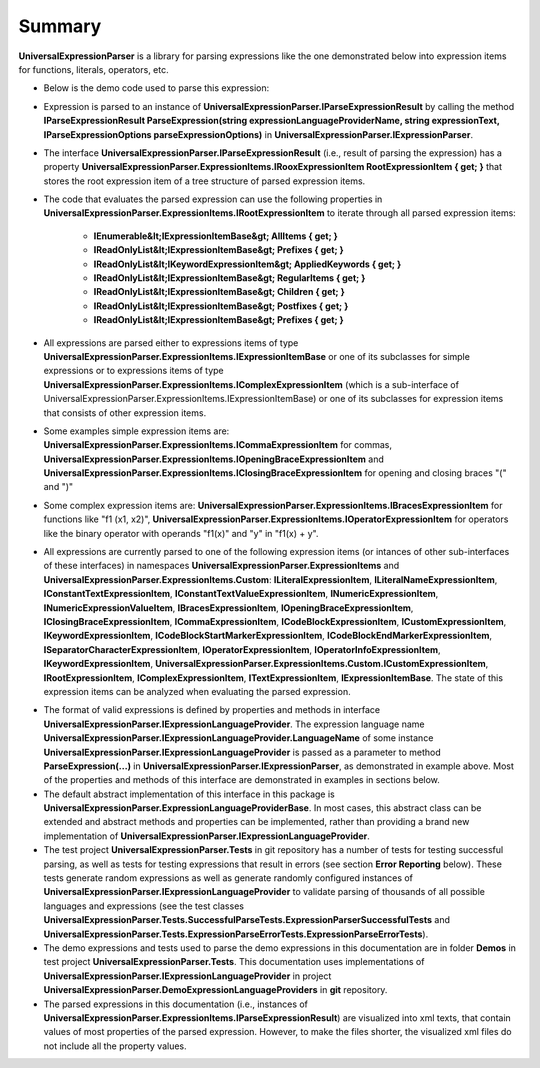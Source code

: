 =======
Summary
=======

.. contents::
   :local:
   :depth: 2

**UniversalExpressionParser** is a library for parsing expressions like the one demonstrated below into expression items for functions, literals, operators, etc.

.. sourcecode::
     :linenos:

     var z = x1*y1+x2*y2;

     var matrixMultiplicationResult = [[x1_1, x1_2, x1_3], [x2_1, x2_2, x2_3]]*[[y1_1, x1_2], [y2_1, x2_2], [y3_1, x3_2]];

     println(matrixMultiplicationResult);

     [NotNull] [PublicName("Calculate")]
     public F1(x, y) : int => 
     {
         
         /*This demos multiline
         comments that can be placed anywhere*/
         ++y /*another multiline comment*/;
         return 1.3EXP-2.7+ ++x+y*z; // Line comments.
     }

     public abstract class ::metadata{description: "Demo prefix"} ::types[T1, T2, T3] Animal
        where T1: IType1 where T2: T1, IType2 whereend
        where T3: IType3 whereend
     {    
         public abstract Move() : void;    
     }

     public class Dog : (Animal)
     {
         public override Move() : void => println("Jump");
     }




- Below is the demo code used to parse this expression:

.. sourcecode:: csharp
     :linenos:

     using TextParser;
     using UniversalExpressionParser.DemoExpressionLanguageProviders;

     namespace UniversalExpressionParser.Tests.Demos
     {
         public class SummaryDemo
         {
             private readonly IExpressionParser _expressionParser;
             private readonly IExpressionLanguageProvider _nonVerboseLanguageProvider = new NonVerboseCaseSensitiveExpressionLanguageProvider();
             private readonly IExpressionLanguageProvider _verboseLanguageProvider = new VerboseCaseInsensitiveExpressionLanguageProvider();
             private readonly IParseExpressionOptions _parseExpressionOptions = new ParseExpressionOptions();

             public SummaryDemo()
             {
                 IExpressionLanguageProviderCache expressionLanguageProviderCache = 
                     new ExpressionLanguageProviderCache(new DefaultExpressionLanguageProviderValidator());
                 
                 _expressionParser = new ExpressionParser(new TextSymbolsParserFactory(), expressionLanguageProviderCache);

                 expressionLanguageProviderCache.RegisterExpressionLanguageProvider(_nonVerboseLanguageProvider);
                 expressionLanguageProviderCache.RegisterExpressionLanguageProvider(_verboseLanguageProvider);
             }
          
             public IParseExpressionResult ParseNonVerboseExpression(string expression)
             {
                 /*
                 The same instance _expressionParser of UniversalExpressionParser.IExpressionParser can be used
                 to parse multiple expressions using different instances of UniversalExpressionParser.IExpressionLanguageProvider
                 Example:

                 var parsedExpression1 = _expressionParser.ParseExpression(_nonVerboseLanguageProvider.LanguageName, "var x=2*y; f1() {++x;} f1();");
                 var parsedExpression2 = _expressionParser.ParseExpression(_verboseLanguageProvider.LanguageName, "var x=2*y; f1() BEGIN ++x;END f1();");
                 */
                 return _expressionParser.ParseExpression(_nonVerboseLanguageProvider.LanguageName, expression, _parseExpressionOptions);
             }
         }
     }


- Expression is parsed to an instance of **UniversalExpressionParser.IParseExpressionResult** by calling the method  **IParseExpressionResult ParseExpression(string expressionLanguageProviderName, string expressionText, IParseExpressionOptions parseExpressionOptions)** in **UniversalExpressionParser.IExpressionParser**.

- The interface **UniversalExpressionParser.IParseExpressionResult** (i.e., result of parsing the expression) has a property **UniversalExpressionParser.ExpressionItems.IRooxExpressionItem RootExpressionItem { get; }** that stores the root expression item of a tree structure of parsed expression items.

- The code that evaluates the parsed expression can use the following properties in **UniversalExpressionParser.ExpressionItems.IRootExpressionItem** to iterate through all parsed expression items:

   - **IEnumerable&lt;IExpressionItemBase&gt; AllItems { get; }**
   - **IReadOnlyList&lt;IExpressionItemBase&gt; Prefixes { get; }**
   - **IReadOnlyList&lt;IKeywordExpressionItem&gt; AppliedKeywords { get; }**
   - **IReadOnlyList&lt;IExpressionItemBase&gt; RegularItems { get; }**
   - **IReadOnlyList&lt;IExpressionItemBase&gt; Children { get; }**
   - **IReadOnlyList&lt;IExpressionItemBase&gt; Postfixes { get; }**
   - **IReadOnlyList&lt;IExpressionItemBase&gt; Prefixes { get; }**

- All expressions are parsed either to expressions items of type **UniversalExpressionParser.ExpressionItems.IExpressionItemBase** or one of its subclasses for simple expressions or to expressions items of type **UniversalExpressionParser.ExpressionItems.IComplexExpressionItem** (which is a sub-interface of UniversalExpressionParser.ExpressionItems.IExpressionItemBase) or one of its subclasses for expression items that consists of other expression items.

- Some examples simple expression items are: **UniversalExpressionParser.ExpressionItems.ICommaExpressionItem** for commas, **UniversalExpressionParser.ExpressionItems.IOpeningBraceExpressionItem** and **UniversalExpressionParser.ExpressionItems.IClosingBraceExpressionItem** for opening and closing braces "(" and ")"

- Some complex expression items are: **UniversalExpressionParser.ExpressionItems.IBracesExpressionItem** for functions like "f1 (x1, x2)", **UniversalExpressionParser.ExpressionItems.IOperatorExpressionItem** for operators like the binary operator with operands "f1(x)" and "y" in "f1(x) + y".

- All expressions are currently parsed to one of the following expression items (or intances of other sub-interfaces of these interfaces) in namespaces **UniversalExpressionParser.ExpressionItems** and **UniversalExpressionParser.ExpressionItems.Custom**: **ILiteralExpressionItem**, **ILiteralNameExpressionItem**, **IConstantTextExpressionItem**, **IConstantTextValueExpressionItem**, **INumericExpressionItem**, **INumericExpressionValueItem**, **IBracesExpressionItem**, **IOpeningBraceExpressionItem**, **IClosingBraceExpressionItem**, **ICommaExpressionItem**, **ICodeBlockExpressionItem**, **ICustomExpressionItem**, **IKeywordExpressionItem**, **ICodeBlockStartMarkerExpressionItem**, **ICodeBlockEndMarkerExpressionItem**, **ISeparatorCharacterExpressionItem**, **IOperatorExpressionItem**, **IOperatorInfoExpressionItem**, **IKeywordExpressionItem**, **UniversalExpressionParser.ExpressionItems.Custom.ICustomExpressionItem**, **IRootExpressionItem**, **IComplexExpressionItem**, **ITextExpressionItem**, **IExpressionItemBase**. The state of this expression items can be analyzed when evaluating the parsed expression.

.. raw:: html

    <a href="https://github.com/artakhak/UniversalExpressionParser/blob/main/UniversalExpressionParser.Tests/Demos/DemoExpressions/SummaryExpression.parsed"><p class="codeSnippetRefText">Click here to see the visualized instance of UniversalExpressionParser.IParseExpressionResult</p></a>

- The format of valid expressions is defined by properties and methods in interface **UniversalExpressionParser.IExpressionLanguageProvider**. The expression language name **UniversalExpressionParser.IExpressionLanguageProvider.LanguageName** of some instance **UniversalExpressionParser.IExpressionLanguageProvider** is passed as a parameter to method **ParseExpression(...)** in **UniversalExpressionParser.IExpressionParser**, as demonstrated in example above. Most of the properties and methods of this interface are demonstrated in examples in sections below.

- The default abstract implementation of this interface in this package is **UniversalExpressionParser.ExpressionLanguageProviderBase**. In most cases, this abstract class can be extended and abstract methods and properties can be implemented, rather than providing a brand new implementation of **UniversalExpressionParser.IExpressionLanguageProvider**.

- The test project **UniversalExpressionParser.Tests** in git repository has a number of tests for testing successful parsing, as well as tests for testing expressions that result in errors (see section **Error Reporting** below). These tests generate random expressions as well as generate randomly configured instances of **UniversalExpressionParser.IExpressionLanguageProvider** to validate parsing of thousands of all possible languages and expressions (see the test classes **UniversalExpressionParser.Tests.SuccessfulParseTests.ExpressionParserSuccessfulTests** and **UniversalExpressionParser.Tests.ExpressionParseErrorTests.ExpressionParseErrorTests**).

- The demo expressions and tests used to parse the demo expressions in this documentation are in folder **Demos** in test project **UniversalExpressionParser.Tests**. This documentation uses implementations of **UniversalExpressionParser.IExpressionLanguageProvider** in project **UniversalExpressionParser.DemoExpressionLanguageProviders** in **git** repository.

- The parsed expressions in this documentation (i.e., instances of **UniversalExpressionParser.ExpressionItems.IParseExpressionResult**) are visualized into xml texts, that contain values of most properties of the parsed expression. However, to make the files shorter, the visualized xml files do not include all the property values.
